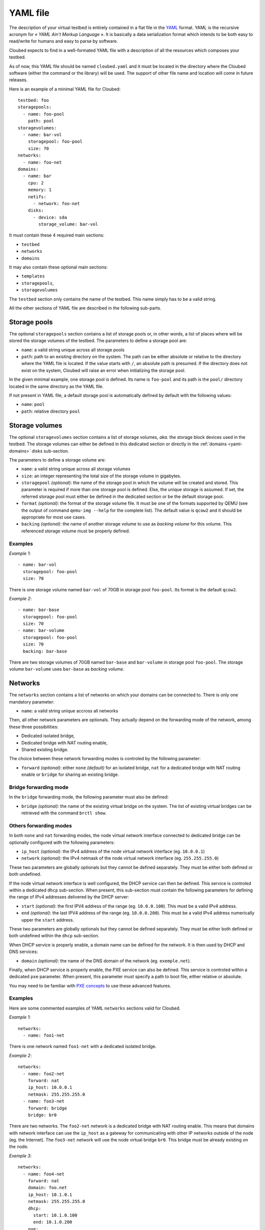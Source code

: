 YAML file
=========

The description of your virtual testbed is entirely contained in a flat file in
the `YAML`_ format. YAML is the recursive acronym for *« YAML Ain't Markup
Language »*. It is basically a data serialization format which intends to be both
easy to read/write for humans and easy to parse by software.

.. _YAML: http://yaml.org/

Cloubed expects to find in a well-formated YAML file with a description of all
the resources which composes your testbed.

As of now, this YAML file should be named ``cloubed.yaml`` and it must be
located in the directory where the Cloubed software (either the command or the
library) will be used. The support of other file name and location will come in
future releases.

Here is an example of a minimal YAML file for Cloubed::

    testbed: foo
    storagepools:
      - name: foo-pool
        path: pool
    storagevolumes:
      - name: bar-vol
        storagepool: foo-pool
        size: 70
    networks:
      - name: foo-net
    domains:
      - name: bar
        cpu: 2
        memory: 1
        netifs:
          - network: foo-net
        disks:
          - device: sda
            storage_volume: bar-vol

It must contain these 4 required main sections:

* ``testbed``
* ``networks``
* ``domains``

It may also contain these optional main sections:

* ``templates``
* ``storagepools``,
* ``storagevolumes``

The ``testbed`` section only contains the name of the testbed. This name simply
has to be a valid string.

All the other sections of YAML file are described in the following sub-parts.

Storage pools
-------------

The optional ``storagepools`` section contains a list of storage pools or, in
other words, a list of places where will be stored the storage volumes of the
testbed. The parameters to define a storage pool are:

* ``name``: a valid string unique across all storage pools
* ``path``: path to an existing directory on the system. The path can be either
  absolute or relative to the directory where the YAML file is located. If the
  value starts with ``/``, an absolute path is presumed. If the directory does
  not exist on the system, Cloubed will raise an error when initializing the
  storage pool.

In the given minimal example, one storage pool is defined. Its name is
``foo-pool`` and its path is the ``pool/`` directory located in the same
directory as the YAML file.

If not present in YAML file, a default storage pool is automatically defined by
default with the following values:

* ``name``: ``pool``
* ``path``: relative directory ``pool``

.. _yaml-storagevolumes:

Storage volumes
---------------

The optional ``storagevolumes`` section contains a list of storage volumes,
*aka.* the storage block devices used in the testbed. The storage volumes can
either be defined in this dedicated section or directly in the
:ref:`domains <yaml-domains>` disks sub-section.

The parameters to define a storage volume are:

* ``name``: a valid string unique across all storage volumes
* ``size``: an integer representing the total size of the storage volume in
  gigabytes.
* ``storagepool`` *(optional)*: the name of the storage pool in which the volume
  will be created and stored. This parameter is required if more than one
  storage pool is defined. Else, the unique storage is assumed. If set, the
  referred storage pool must either be defined in the dedicated section or be
  the default storage pool.
* ``format`` *(optional)*: the format of the storage volume file. It must be one
  of the formats supported by QEMU (see the output of command
  ``qemu-img --help`` for the complete list). The default value is ``qcow2`` and
  it should be appropriate for most use cases.
* ``backing`` *(optional)*: the name of another storage volume to use as
  *backing volume* for this volume. This referenced storage volume must be
  properly defined.


Examples
^^^^^^^^

*Example 1*::

      - name: bar-vol
        storagepool: foo-pool
        size: 70

There is one storage volume named ``bar-vol`` of 70GB in storage pool
``foo-pool``. Its format is the default ``qcow2``.

*Example 2*::

      - name: bar-base
        storagepool: foo-pool
        size: 70
      - name: bar-volume
        storagepool: foo-pool
        size: 70
        backing: bar-base

There are two storage volumes of 70GB named ``bar-base`` and ``bar-volume`` in
storage pool ``foo-pool``. The storage volume ``bar-volume`` uses ``bar-base``
as *backing volume*.

Networks
--------

The ``networks`` section contains a list of networks on which your domains can
be connected to. There is only one mandatory parameter:

* ``name``: a valid string unique accross all networks

Then, all other network parameters are optionals. They actually depend on the
forwarding mode of the network, among these three possibilities:

* Dedicated isolated bridge,
* Dedicated bridge with NAT routing enable,
* Shared existing bridge.

The choice between these network forwarding modes is controled by the following
parameter:

* ``forward`` *(optional)*: either ``none`` *(default)* for an isolated bridge,
  ``nat`` for a dedicated bridge with NAT routing enable or ``bridge`` for
  sharing an existing bridge.

Bridge forwarding mode
^^^^^^^^^^^^^^^^^^^^^^

In the ``bridge`` forwarding mode, the following parameter must also be defined:

* ``bridge`` *(optional)*: the name of the existing virtual bridge on the
  system. The list of existing virtual bridges can be retrieved with the command
  ``brctl show``.

Others forwarding modes
^^^^^^^^^^^^^^^^^^^^^^^

In both ``none`` and ``nat`` forwarding modes, the node virtual network
interface connected to dedicated bridge can be optionally configured with the
following parameters:

* ``ip_host`` *(optional)*: the IPv4 address of the node virtual network
  interface (eg. ``10.0.0.1``)
* ``network`` *(optional)*: the IPv4 netmask of the node virtual network
  interface (eg. ``255.255.255.0``)

These two parameters are globally optionals but they cannot be defined
separately. They must be either both defined or both undefined.

If the node virtual network interface is well configured, the DHCP service can
then be defined. This service is controled within a dedicated ``dhcp``
sub-section. When present, this sub-section must contain the following
parameters for defining the range of IPv4 addresses delivered by the DHCP
server:

* ``start`` *(optional)*: the first IPV4 address of the range (eg.
  ``10.0.0.100``). This must be a valid IPv4 address.
* ``end`` *(optional)*: the last IPV4 address of the range (eg. ``10.0.0.200``).
  This must be a valid IPv4 address numerically upper the ``start`` address.

These two parameters are globally optionals but they cannot be defined
separately. They must be either both defined or both undefined within the
``dhcp`` sub-section.

When DHCP service is properly enable, a domain name can be defined for the
network. It is then used by DHCP and DNS services:

* ``domain`` *(optional)*: the name of the DNS domain of the network (eg.
  ``exemple.net``).

Finally, when DHCP service is properly enable, the PXE service can also be
defined. This service is controled within a dedicated ``pxe`` parameter.
When present, this parameter must specify a path to boot file, either
relative or absolute.

You may need to be familiar with `PXE concepts`_ to use these advanced features.

.. _PXE concepts: http://en.wikipedia.org/wiki/Preboot_Execution_Environment

Examples
^^^^^^^^

Here are some commented examples of YAML ``networks`` sections valid for
Cloubed.

*Example 1*::

    networks:
      - name: foo1-net

There is one network named ``foo1-net`` with a dedicated isolated bridge.

*Example 2*::

    networks:
      - name: foo2-net
        forward: nat
        ip_host: 10.0.0.1
        netmask: 255.255.255.0
      - name: foo3-net
        forward: bridge
        bridge: br0

There are two networks. The ``foo2-net`` network is a dedicated bridge with NAT
routing enable. This means that domains with network interface can use the
``ip_host`` as a gateway for communicating with other IP networks outside of the
node (eg. the Internet). The ``foo3-net`` network will use the node virtual
bridge ``br0``. This bridge must be already existing on the node.

*Exemple 3*::

    networks:
      - name: foo4-net
        forward: nat
        domain: foo.net
        ip_host: 10.1.0.1
        netmask: 255.255.255.0
        dhcp:
          start: 10.1.0.100
          end: 10.1.0.200
        pxe:
          tftp_dir: tftp
          boot_file: boot.ipxe

There is one ``foo4-net`` network with both DHCP and PXE services enable. The
DHCP server will attribute IPv4 address in the range from ``10.1.0.100`` to
``10.1.0.200``. The DHCP will provide ``boot.ipxe`` as the filename for a PXE
boot. Then, TFTP server will serve this file as soon as it is present in
``tftp/`` directory.

.. _yaml-domains:

Domains
-------

The ``domains`` section contains the list of domains.
be connected to. Here is the list of basic mandatory parameters:

* ``name``: a valid string unique accross all domains
* ``cpu``: an integer representing the number of CPU for the domain
* ``memory``: either an integer representing the number of GiB of main memory
  for the domain or a string with an integer and a unit. Valid units are M, MB,
  MiB, G, GB and GIB.

Then, there are also 2 required sub-sections in a domain definition: ``netifs``
and ``disks``.

The sub-section ``netifs`` must contain a list of network interfaces for the
domain. Each network interface have the following parameters:

* ``network``: the name of the network the interface is connected to. This
  network must be defined previously in the dedicated section.
* ``ip`` *(optional)*: the IPv4 address that will be statically assigned to the
  interface (if the DHCP service is enable on the corresponding network).
* ``mac`` *(optional)*: the MAC address that will be set on the network
  interface. If not set, Cloubed will automatically generate a persistent MAC
  address based on the domain and network names.

The sub-section ``disks`` must contain a list of storage volumes for the
domain. Each storage volume must have the following parameters:

* ``device``: a valid string, the name of the device (not used yet).
* ``bus`` *(optional)*: the type of bus through which the disk will be visible
  for the guest OS inside the domain. Valid values are ``virtio``, ``scsi`` and
  ``ide``. Default is ``virtio`` and is recommended for performance reasons.
  Alternative values ``scsi`` and ``ide`` could be useful for guests OS that do
  not support ``virtio`` or for particular setup (ex: multipath, etc).

Then, a domain storage volume must either have all storage volumes parameters
as specified in :ref:`storage volumes <yaml-storagevolumes>` section (*ex:*
``name``, ``size`` and so on) or a storage volume reference like this:

* ``storage_volume`` the name of the storage volume. This storage volume must
  be defined previously in the dedicated section.

The optional sub-section ``virtfs``, if declared, must contain a list of
directory on the host to export to the domain. With this feature, the domain can
easily access files on the host without complicated setup. This feature relies
on the 9p protocol and Qemu virtfs technology. Each declared ``virtfs`` must
have the following parameters:

* ``source``: path to a directory to export to the domain. This directory must
  exist on the host. The path can be either an absolute or relative to the
  directory where the YAML file is located. If the value starts with ``/``, an
  absolute path is presumed. If the directory does not exist on the system,
  Cloubed will raise an error when booting the domain.
* ``target`` *(optional)*: the name of the exported 9p share inside the domain.
  If not set, the default value is the absolute path of the ``source``.

There are also optional parameters for the domain:

* ``graphics`` *(optional)*: either ``spice`` or ``vnc``. The protocol to enable
  for remote access to the graphical console of the domain. If not specified,
  the default is ``spice`` if the installed version of libvirt supports it.
  Otherwise, it falls back to ``vnc``.
* ``cdrom`` *(optional)*: path to an existing ISO file on the system to use as
  a bootable cdrom. The path can be either absolute or relative to the directory
  where the YAML file is located. If the value starts with ``/``, an absolute
  path is expected.

Optionally, the ``templates`` sub-section can also be defined to generate files
based on templates. If defined, this sub-section can contain:

* a ``files`` parameter which itself must contain a list of items with the
  following mandatory parameters:

  * ``name``: a valid string, the name of the template
  * ``input``: a valid string, either absolute or relative path to the input
    template file.
  * ``output``: a valid string, either absolute or relative path to the
    generated output file.

* a ``vars`` parameter which itself could contain arbitrary pairs of
  ``name: value`` parameters for future use in templates.

Examples
^^^^^^^^

Here is a simple but complete example of a ``domains`` section definition with
one ``admin`` domain::

    domains:
      - name: admin
        cpu: 2
        memory: 1
        netifs:
          - network: backbone
            ip: 10.5.0.1
        graphics: spice
        disks:
          - device: sda
            storage_volume: vol
        templates:
          files:
            - name: kickstart
              input: templates/host.ks
              output: http/host.ks
          vars:
            ntp: time.domain.tld

Templates
---------

The optional ``templates`` section can be defined to declare a list of global
template variables. When defined, it could contain arbitrary pairs of
``name: value`` variables. Here is an example of such section::

    templates:
      ntp_server: ntp.domain.tld
      dns: 8.8.8.8
